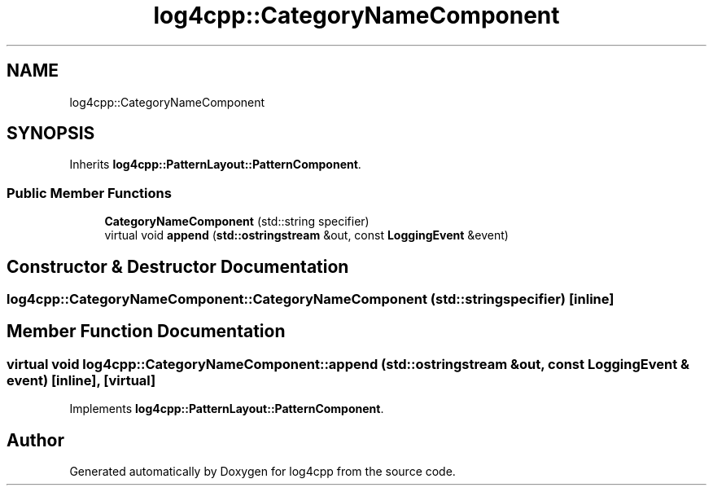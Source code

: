 .TH "log4cpp::CategoryNameComponent" 3 "Wed Jul 12 2023" "Version 1.1" "log4cpp" \" -*- nroff -*-
.ad l
.nh
.SH NAME
log4cpp::CategoryNameComponent
.SH SYNOPSIS
.br
.PP
.PP
Inherits \fBlog4cpp::PatternLayout::PatternComponent\fP\&.
.SS "Public Member Functions"

.in +1c
.ti -1c
.RI "\fBCategoryNameComponent\fP (std::string specifier)"
.br
.ti -1c
.RI "virtual void \fBappend\fP (\fBstd::ostringstream\fP &out, const \fBLoggingEvent\fP &event)"
.br
.in -1c
.SH "Constructor & Destructor Documentation"
.PP 
.SS "log4cpp::CategoryNameComponent::CategoryNameComponent (std::string specifier)\fC [inline]\fP"

.SH "Member Function Documentation"
.PP 
.SS "virtual void log4cpp::CategoryNameComponent::append (\fBstd::ostringstream\fP & out, const \fBLoggingEvent\fP & event)\fC [inline]\fP, \fC [virtual]\fP"

.PP
Implements \fBlog4cpp::PatternLayout::PatternComponent\fP\&.

.SH "Author"
.PP 
Generated automatically by Doxygen for log4cpp from the source code\&.
